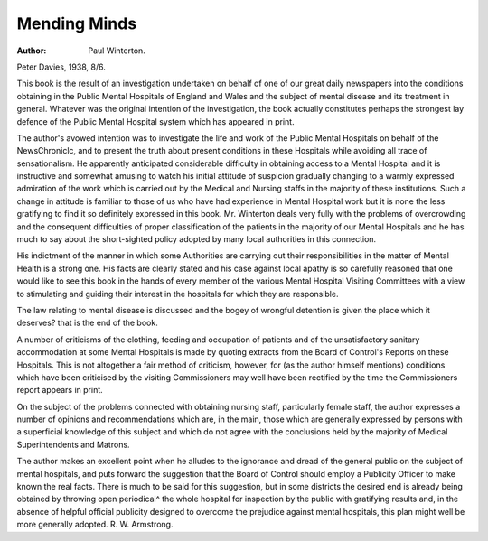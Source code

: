 Mending Minds
===============

:Author: Paul Winterton.
Peter Davies, 1938, 8/6.

This book is the result of an investigation
undertaken on behalf of one of our great
daily newspapers into the conditions obtaining in the Public Mental Hospitals of
England and Wales and the subject of
mental disease and its treatment in general.
Whatever was the original intention of the
investigation, the book actually constitutes
perhaps the strongest lay defence of the
Public Mental Hospital system which has
appeared in print.

The author's avowed intention was to
investigate the life and work of the Public
Mental Hospitals on behalf of the NewsChroniclc, and to present the truth about
present conditions in these Hospitals while
avoiding all trace of sensationalism. He
apparently anticipated considerable difficulty
in obtaining access to a Mental Hospital and
it is instructive and somewhat amusing to
watch his initial attitude of suspicion
gradually changing to a warmly expressed
admiration of the work which is carried out
by the Medical and Nursing staffs in the
majority of these institutions. Such a change
in attitude is familiar to those of us who
have had experience in Mental Hospital
work but it is none the less gratifying to
find it so definitely expressed in this book.
Mr. Winterton deals very fully with the
problems of overcrowding and the consequent difficulties of proper classification of
the patients in the majority of our Mental
Hospitals and he has much to say about the
short-sighted policy adopted by many local
authorities in this connection.

His indictment of the manner in which
some Authorities are carrying out their responsibilities in the matter of Mental Health
is a strong one. His facts are clearly stated
and his case against local apathy is so carefully reasoned that one would like to see
this book in the hands of every member of
the various Mental Hospital Visiting Committees with a view to stimulating and
guiding their interest in the hospitals for
which they are responsible.

The law relating to mental disease is
discussed and the bogey of wrongful detention is given the place which it deserves?
that is the end of the book.

A number of criticisms of the clothing,
feeding and occupation of patients and of
the unsatisfactory sanitary accommodation
at some Mental Hospitals is made by quoting
extracts from the Board of Control's
Reports on these Hospitals. This is not
altogether a fair method of criticism, however, for (as the author himself mentions)
conditions which have been criticised by the
visiting Commissioners may well have been
rectified by the time the Commissioners
report appears in print.

On the subject of the problems connected
with obtaining nursing staff, particularly
female staff, the author expresses a number
of opinions and recommendations which are,
in the main, those which are generally
expressed by persons with a superficial
knowledge of this subject and which do not
agree with the conclusions held by the
majority of Medical Superintendents and
Matrons.

The author makes an excellent point when
he alludes to the ignorance and dread of
the general public on the subject of mental
hospitals, and puts forward the suggestion
that the Board of Control should employ a
Publicity Officer to make known the real
facts. There is much to be said for this
suggestion, but in some districts the desired
end is already being obtained by throwing
open periodical^ the whole hospital for
inspection by the public with gratifying
results and, in the absence of helpful official
publicity designed to overcome the prejudice
against mental hospitals, this plan might
well be more generally adopted.
R. W. Armstrong.
